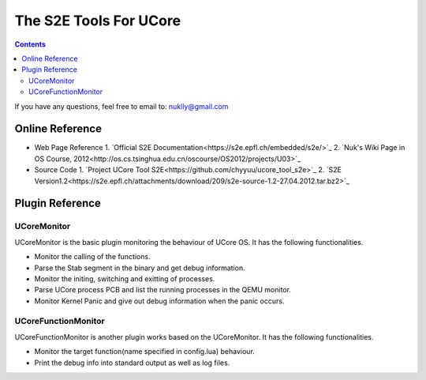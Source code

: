 =======================
The S2E Tools For UCore
=======================

.. contents::

If you have any questions, feel free to email to: nuklly@gmail.com

Online Reference
================

* Web Page Reference
  1. `Official S2E Documentation<https://s2e.epfl.ch/embedded/s2e/>`_
  2. `Nuk's Wiki Page in OS Course, 2012<http://os.cs.tsinghua.edu.cn/oscourse/OS2012/projects/U03>`_

* Source Code
  1. `Project UCore Tool S2E<https://github.com/chyyuu/ucore_tool_s2e>`_
  2. `S2E Version1.2<https://s2e.epfl.ch/attachments/download/209/s2e-source-1.2-27.04.2012.tar.bz2>`_

Plugin Reference
================

UCoreMonitor
----------------

UCoreMonitor is the basic plugin monitoring the behaviour of UCore OS.
It has the following functionalities.

* Monitor the calling of the functions.
* Parse the Stab segment in the binary and get debug information.
* Monitor the initing, switching and exitting of processes.
* Parse UCore process PCB and list the running processes in the QEMU monitor.
* Monitor Kernel Panic and give out debug information when the panic occurs.

UCoreFunctionMonitor
--------------------

UCoreFunctionMonitor is another plugin works based on the UCoreMonitor.
It has the following functionalities.

* Monitor the target function(name specified in config.lua) behaviour.
* Print the debug info into standard output as well as log files.
